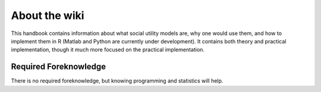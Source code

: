 About the wiki
**********

.. article-info::
    :avatar: dnl_plastic.png
    :avatar-link: https://www.decisionneurosciencelab.com/
    :avatar-outline: muted
    :author: Elijah Galvan
    :date: September 1, 2023
    :read-time: 1 min read
    :class-container: sd-p-2 sd-outline-muted sd-rounded-1

This handbook contains information about what social utility models are, why one would use them, and how to implement them in R (Matlab and Python are currently under development). 
It contains both theory and practical implementation, though it much more focused on the practical implementation. 

Required Foreknowledge
=============

There is no required foreknowledge, but knowing programming and statistics will help.

.. dropdown:: Programming

    If you also know a statistical programming language, even at a basic level, you will be able to immediately implement this approach in your own research. 
    The documentation is written in R, MatLab, and Python but the documentation is also written and justified in plain English to enable readers to follow the logic of each step.

    However, if you do not know a programming language, you will still be able to understand what we are trying to accomplish and why. 
    This is because we are writing out all of our analyses and providing plain English documentation rather than using preexisting functions - it enables the reader to comprehend how and why . 
    However, you will obviously not be able to then implement this yourself until you learn the basics of a programing language.

.. dropdown:: Statistics
    
    If you have some basic knowledge of linear modeling (i.e. t-tests, ANOVA, regression) you will find certain topics that you already understand. 
    
    However, we are not taking for granted that you know commonsense statistical principles, so this should not prohibit anyone.